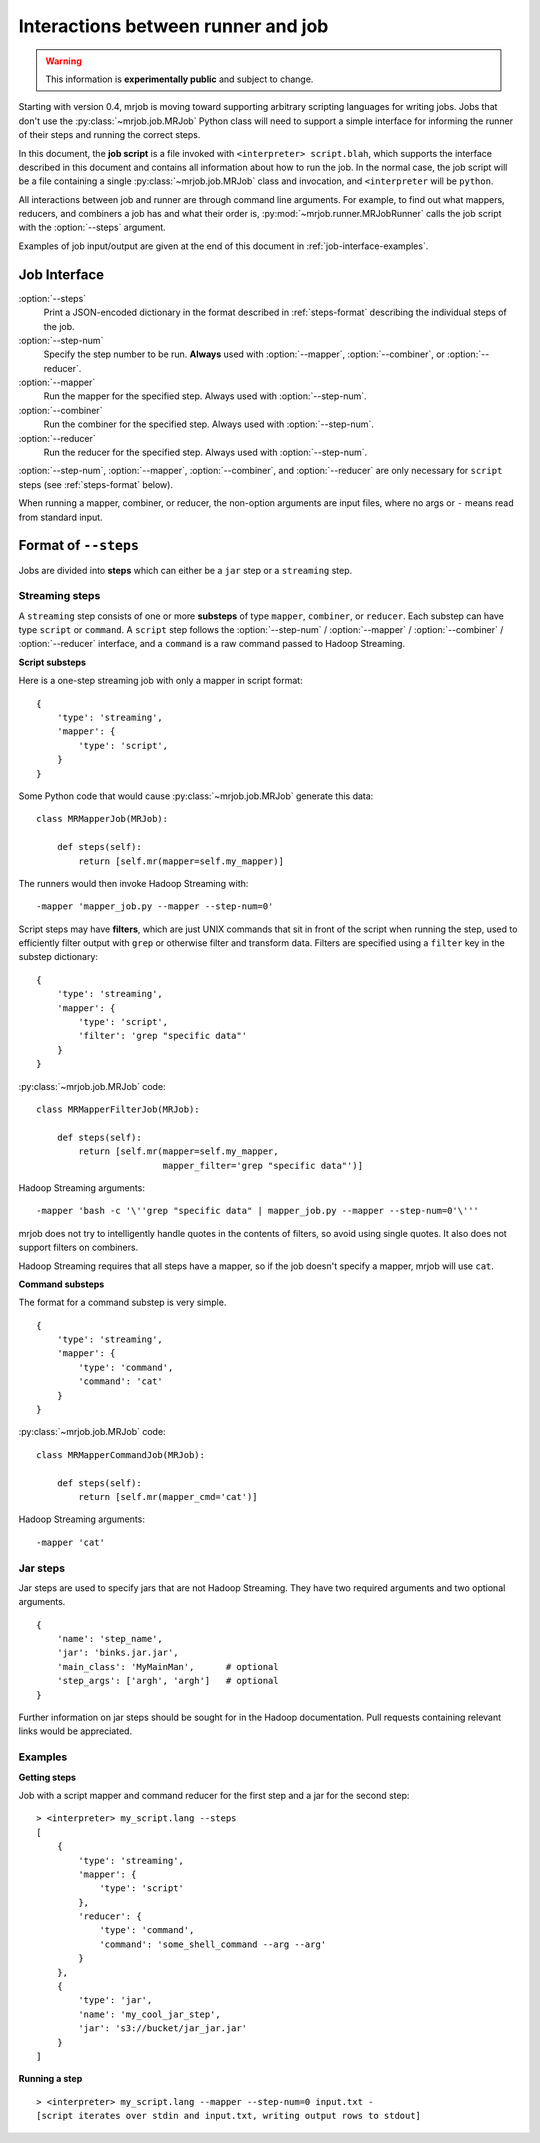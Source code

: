 Interactions between runner and job
===================================

.. warning:: This information is **experimentally public** and subject to
    change.

Starting with version 0.4, mrjob is moving toward supporting arbitrary
scripting languages for writing jobs. Jobs that don't use the
:py:class:`~mrjob.job.MRJob` Python class will need to support a simple
interface for informing the runner of their steps and running the correct
steps.

In this document, the **job script** is a file invoked with ``<interpreter>
script.blah``, which supports the interface described in this document and
contains all information about how to run the job. In the normal case, the job
script will be a file containing a single :py:class:`~mrjob.job.MRJob` class
and invocation, and ``<interpreter`` will be ``python``.

All interactions between job and runner are through command line arguments. For
example, to find out what mappers, reducers, and combiners a job has and what
their order is, :py:mod:`~mrjob.runner.MRJobRunner` calls the job script with
the :option:`--steps` argument.

Examples of job input/output are given at the end of this document in
:ref:`job-interface-examples`.

Job Interface
-------------

:option:`--steps`
    Print a JSON-encoded dictionary in the format described in
    :ref:`steps-format` describing the individual steps of the job.

:option:`--step-num`
    Specify the step number to be run. **Always** used with :option:`--mapper`,
    :option:`--combiner`, or :option:`--reducer`.

:option:`--mapper`
    Run the mapper for the specified step. Always used with
    :option:`--step-num`.

:option:`--combiner`
    Run the combiner for the specified step. Always used with
    :option:`--step-num`.

:option:`--reducer`
    Run the reducer for the specified step. Always used with
    :option:`--step-num`.

:option:`--step-num`, :option:`--mapper`, :option:`--combiner`, and
:option:`--reducer` are only necessary for ``script`` steps (see
:ref:`steps-format` below).

When running a mapper, combiner, or reducer, the non-option arguments are input
files, where no args or ``-`` means read from standard input.

.. _steps-format:

Format of ``--steps``
---------------------

Jobs are divided into **steps** which can either be a ``jar`` step or a
``streaming`` step.

Streaming steps
^^^^^^^^^^^^^^^

A ``streaming`` step consists of one or more **substeps** of type ``mapper``,
``combiner``, or ``reducer``. Each substep can have type ``script`` or
``command``. A ``script`` step follows the :option:`--step-num` /
:option:`--mapper` / :option:`--combiner` / :option:`--reducer` interface, and
a ``command`` is a raw command passed to Hadoop Streaming.

**Script substeps**

Here is a one-step streaming job with only a mapper in script format::

    {
        'type': 'streaming',
        'mapper': {
            'type': 'script',
        }
    }

Some Python code that would cause :py:class:`~mrjob.job.MRJob` generate this
data::

    class MRMapperJob(MRJob):

        def steps(self):
            return [self.mr(mapper=self.my_mapper)]

The runners would then invoke Hadoop Streaming with::

    -mapper 'mapper_job.py --mapper --step-num=0'

Script steps may have **filters**, which are just UNIX commands that sit in
front of the script when running the step, used to efficiently filter output
with ``grep`` or otherwise filter and transform data. Filters are specified
using a ``filter`` key in the substep dictionary::

    {
        'type': 'streaming',
        'mapper': {
            'type': 'script',
            'filter': 'grep "specific data"'
        }
    }

:py:class:`~mrjob.job.MRJob` code::

    class MRMapperFilterJob(MRJob):

        def steps(self):
            return [self.mr(mapper=self.my_mapper,
                            mapper_filter='grep "specific data"')]

Hadoop Streaming arguments::

-mapper 'bash -c '\''grep "specific data" | mapper_job.py --mapper --step-num=0'\'''

mrjob does not try to intelligently handle quotes in the contents of filters,
so avoid using single quotes. It also does not support filters on combiners.

Hadoop Streaming requires that all steps have a mapper, so if the job doesn't
specify a mapper, mrjob will use ``cat``.

**Command substeps**

The format for a command substep is very simple.

::

    {
        'type': 'streaming',
        'mapper': {
            'type': 'command',
            'command': 'cat'
        }
    }

:py:class:`~mrjob.job.MRJob` code::

    class MRMapperCommandJob(MRJob):

        def steps(self):
            return [self.mr(mapper_cmd='cat')]

Hadoop Streaming arguments::

    -mapper 'cat'

Jar steps
^^^^^^^^^

Jar steps are used to specify jars that are not Hadoop Streaming. They have two
required arguments and two optional arguments.

::

    {
        'name': 'step_name',
        'jar': 'binks.jar.jar',
        'main_class': 'MyMainMan',      # optional
        'step_args': ['argh', 'argh']   # optional
    }

Further information on jar steps should be sought for in the Hadoop
documentation. Pull requests containing relevant links would be appreciated.

.. _job-interface-examples:

Examples
^^^^^^^^

**Getting steps**

Job with a script mapper and command reducer for the first step and a jar for
the second step::

    > <interpreter> my_script.lang --steps
    [
        {
            'type': 'streaming',
            'mapper': {
                'type': 'script'
            },
            'reducer': {
                'type': 'command',
                'command': 'some_shell_command --arg --arg'
            }
        },
        {
            'type': 'jar',
            'name': 'my_cool_jar_step',
            'jar': 's3://bucket/jar_jar.jar'
        }
    ]

**Running a step**

::

    > <interpreter> my_script.lang --mapper --step-num=0 input.txt -
    [script iterates over stdin and input.txt, writing output rows to stdout]
